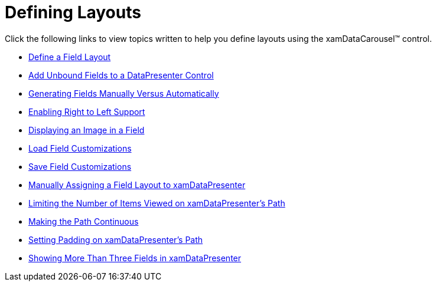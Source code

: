 ﻿////

|metadata|
{
    "name": "xamdatacarousel-defining-layouts",
    "controlName": ["xamDataPresenter"],
    "tags": [],
    "guid": "{77918B5E-0B5C-44FA-B395-74C17C448724}",  
    "buildFlags": [],
    "createdOn": "2012-01-30T19:39:52.6418815Z"
}
|metadata|
////

= Defining Layouts

Click the following links to view topics written to help you define layouts using the xamDataCarousel™ control.

* link:xamdatapresenter-define-a-field-layout.html[Define a Field Layout]
* link:xamdatapresenter-add-unbound-fields-to-a-datapresenter-control.html[Add Unbound Fields to a DataPresenter Control]
* link:xamdata-generating-fields-manually-versus-automatically.html[Generating Fields Manually Versus Automatically]
* link:xamdata-enabling-right-to-left-support.html[Enabling Right to Left Support]
* link:xamdatapresenter-displaying-an-image-in-a-field.html[Displaying an Image in a Field]
* link:xamdatapresenter-load-field-customizations.html[Load Field Customizations]
* link:xamdatapresenter-save-field-customizations.html[Save Field Customizations]
* link:xamdatapresenter-manually-assigning-a-field-layout-to-xamdatapresenter.html[Manually Assigning a Field Layout to xamDataPresenter]
* link:xamdatapresenter-limiting-the-number-of-items-viewed-on-xamdatapresenters-path.html[Limiting the Number of Items Viewed on xamDataPresenter's Path]
* link:xamdatapresenter-making-the-path-continuous.html[Making the Path Continuous]
* link:xamdatapresenter-setting-padding-on-xamdatapresenters-path.html[Setting Padding on xamDataPresenter's Path]
* link:xamdatapresenter-showing-more-than-three-fields-in-xamdatapresenter.html[Showing More Than Three Fields in xamDataPresenter]